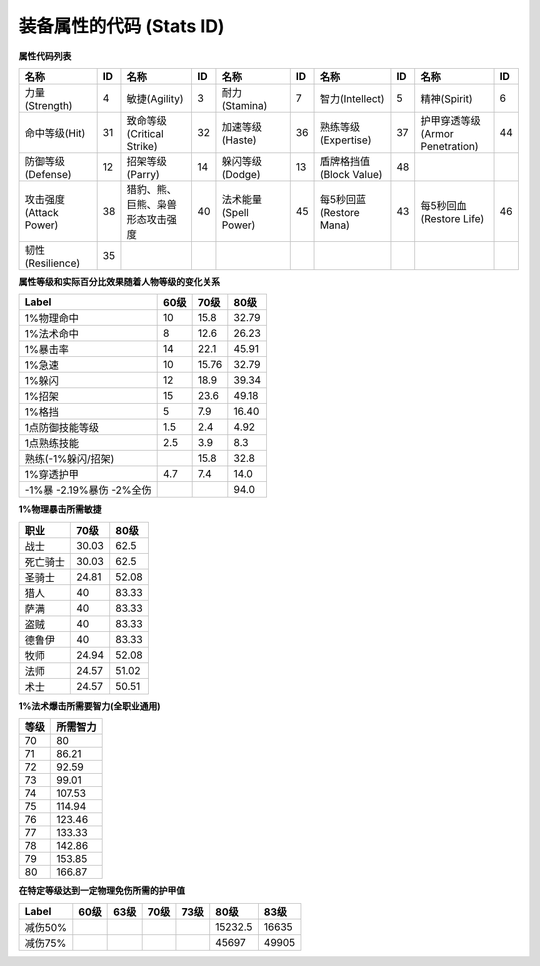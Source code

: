 .. _装备属性的代码:

装备属性的代码 (Stats ID)
===============================================================================

**属性代码列表**

.. csv-table::
    :header: "名称", "ID", "名称", "ID", "名称", "ID", "名称", "ID", "名称", "ID"
    :widths: 30, 5, 30, 5, 30, 5, 30, 5, 30, 5

    力量(Strength), 4, 敏捷(Agility), 3, 耐力(Stamina), 7, 智力(Intellect), 5, 精神(Spirit), 6
    命中等级(Hit), 31, 致命等级(Critical Strike), 32, 加速等级(Haste), 36, 熟练等级(Expertise), 37, 护甲穿透等级(Armor Penetration), 44
    防御等级(Defense), 12, 招架等级(Parry), 14, 躲闪等级(Dodge), 13, 盾牌格挡值(Block Value), 48
    攻击强度(Attack Power), 38, 猎豹、熊、巨熊、枭兽形态攻击强度, 40, 法术能量(Spell Power), 45, 每5秒回蓝(Restore Mana), 43, 每5秒回血(Restore Life), 46
    韧性(Resilience), 35

**属性等级和实际百分比效果随着人物等级的变化关系**

.. csv-table::
    :header: "Label", "60级", "70级", "80级"

    1%物理命中, 10, 15.8, 32.79
    1%法术命中, 8, 12.6, 26.23
    1%暴击率, 14, 22.1, 45.91
    1%急速, 10, 15.76, 32.79
    1%躲闪, 12, 18.9, 39.34
    1%招架, 15, 23.6, 49.18
    1%格挡, 5, 7.9, 16.40
    1点防御技能等级 , 1.5, 2.4, 4.92
    1点熟练技能, 2.5, 3.9, 8.3
    熟练(-1%躲闪/招架), , 15.8, 32.8
    1%穿透护甲, 4.7, 7.4, 14.0
    -1%暴 -2.19%暴伤 -2%全伤, , , 94.0

**1%物理暴击所需敏捷**

.. csv-table::
    :header: "职业", "70级", "80级"

    战士, 30.03, 62.5
    死亡骑士, 30.03, 62.5
    圣骑士, 24.81, 52.08
    猎人, 40, 83.33
    萨满, 40, 83.33
    盗贼, 40, 83.33
    德鲁伊, 40, 83.33
    牧师, 24.94, 52.08
    法师, 24.57, 51.02
    术士, 24.57, 50.51

**1%法术爆击所需要智力(全职业通用)**

.. csv-table::
    :header: "等级", "所需智力"

    70, 80
    71, 86.21
    72, 92.59
    73, 99.01
    74, 107.53
    75, 114.94
    76, 123.46
    77, 133.33
    78, 142.86
    79, 153.85
    80, 166.87

**在特定等级达到一定物理免伤所需的护甲值**

.. csv-table::
    :header: "Label", "60级", "63级", "70级", "73级", "80级", "83级"

    减伤50%, , , , , 15232.5, 16635
    减伤75%, , , , , 45697, 49905